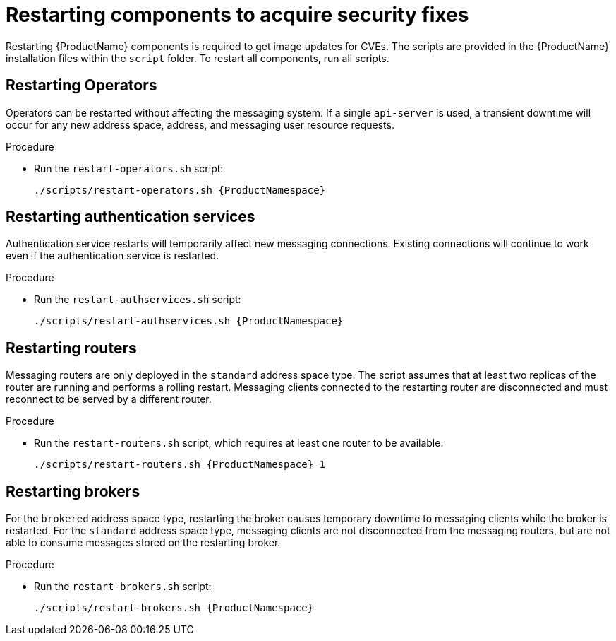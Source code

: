 // Module included in the following assemblies:
//
// assembly-monitoring-oc.adoc
// assembly-monitoring-kube.adoc

[id='restart-component-{context}']
= Restarting components to acquire security fixes

Restarting {ProductName} components is required to get image updates for CVEs. The scripts are provided in the {ProductName} installation files within the `script` folder. To restart all components, run all scripts.

== Restarting Operators

Operators can be restarted without affecting the messaging system. If a single `api-server` is used, a transient downtime will occur for any new address space, address, and messaging user resource requests.

.Procedure

* Run the `restart-operators.sh` script:
+
[options="nowrap",subs="+quotes,attributes"]
----
./scripts/restart-operators.sh {ProductNamespace}
----

== Restarting authentication services

Authentication service restarts will temporarily affect new messaging connections. Existing connections will continue to work even if the authentication service is restarted.

.Procedure

* Run the `restart-authservices.sh` script:
+
[options="nowrap",subs="+quotes,attributes"]
----
./scripts/restart-authservices.sh {ProductNamespace}
----

== Restarting routers

Messaging routers are only deployed in the `standard` address space type. The script assumes that at least two replicas of the router are running and performs a rolling restart. Messaging clients connected to the restarting router are disconnected and must reconnect to be served by a different router.

.Procedure

* Run the `restart-routers.sh` script, which requires at least one router to be available:
+
[options="nowrap",subs="+quotes,attributes"]
----
./scripts/restart-routers.sh {ProductNamespace} 1
----

== Restarting brokers

For the `brokered` address space type, restarting the broker causes temporary downtime to messaging clients while the broker is restarted. For the `standard` address space type, messaging clients are not disconnected from the messaging routers, but are not able to consume messages stored on the restarting broker.

.Procedure

* Run the `restart-brokers.sh` script:
+
[options="nowrap",subs="+quotes,attributes"]
----
./scripts/restart-brokers.sh {ProductNamespace}
----
